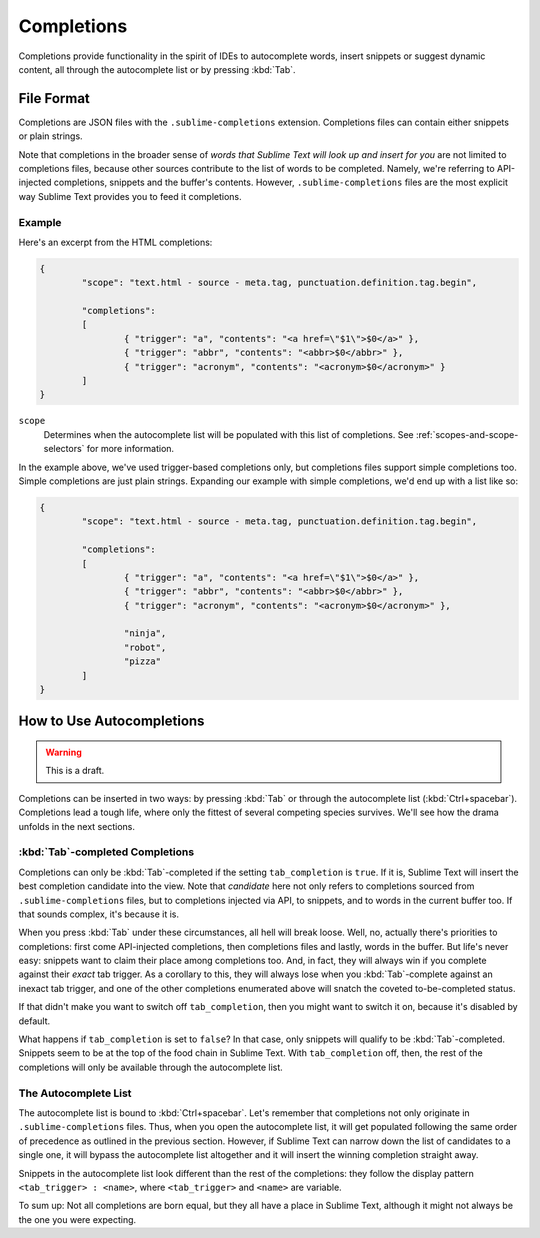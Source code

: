 ===========
Completions
===========

.. seealso::

   :doc:`Reference for completions <../reference/completions>`
        Complete documentation on all available options.

Completions provide functionality in the spirit of IDEs to autocomplete words,
insert snippets or suggest dynamic content, all through the autocomplete list
or by pressing :kbd:`Tab`.


File Format
===========

Completions are JSON files with the ``.sublime-completions`` extension.
Completions files can contain either snippets or plain strings.

Note  that completions in the broader sense of *words that Sublime Text will
look up and insert for you* are not limited to completions files, because other
sources contribute to the list of words to be completed. Namely, we're
referring to API-injected completions, snippets and the buffer's contents.
However, ``.sublime-completions`` files are the most explicit way Sublime Text
provides you to feed it completions.


Example
*******

Here's an excerpt from the HTML completions:

.. code-block:: js

	{
		"scope": "text.html - source - meta.tag, punctuation.definition.tag.begin",
	
		"completions":
		[
			{ "trigger": "a", "contents": "<a href=\"$1\">$0</a>" },
			{ "trigger": "abbr", "contents": "<abbr>$0</abbr>" },
			{ "trigger": "acronym", "contents": "<acronym>$0</acronym>" }
		]
	}

``scope``
	Determines when the autocomplete list will be populated with this
	list of completions. See :ref:`scopes-and-scope-selectors` for more
	information.

In the example above, we've used trigger-based completions only, but
completions files support simple completions too. Simple completions are just
plain strings. Expanding our example with simple completions, we'd end up with
a list like so:

.. code-block:: js

	{
		"scope": "text.html - source - meta.tag, punctuation.definition.tag.begin",
	
		"completions":
		[
			{ "trigger": "a", "contents": "<a href=\"$1\">$0</a>" },
			{ "trigger": "abbr", "contents": "<abbr>$0</abbr>" },
			{ "trigger": "acronym", "contents": "<acronym>$0</acronym>" },
			
			"ninja",
			"robot",
			"pizza"
		]
	}

How to Use Autocompletions
==========================

.. warning:: This is a draft.

Completions can be inserted in two ways: by pressing :kbd:`Tab` or through
the autocomplete list (:kbd:`Ctrl+spacebar`). Completions lead a tough life,
where only the fittest of several competing species survives. We'll see how
the drama unfolds in the next sections.

:kbd:`Tab`-completed Completions
********************************

Completions can only be :kbd:`Tab`-completed if the setting
``tab_completion`` is ``true``. If it is, Sublime Text will insert the best
completion candidate into the view. Note that *candidate* here not only refers
to completions sourced from ``.sublime-completions`` files, but to completions
injected via API, to snippets, and to words in the current buffer too. If that
sounds complex, it's because it is.

When you press :kbd:`Tab` under these circumstances, all hell will break loose.
Well, no, actually there's priorities to completions: first come API-injected
completions, then completions files and lastly, words in the buffer. But life's
never easy: snippets want to claim their place among completions too. And, in
fact, they will always win if you complete against their *exact* tab trigger.
As a corollary to this, they will always lose when you :kbd:`Tab`-complete
against an inexact tab trigger, and one of the other completions enumerated
above will snatch the coveted to-be-completed status.

If that didn't make you want to switch off ``tab_completion``, then you might
want to switch it on, because it's disabled by default.

What happens if ``tab_completion`` is set to ``false``? In that case, only
snippets will qualify to be :kbd:`Tab`-completed. Snippets seem to be at the
top of the food chain in Sublime Text. With ``tab_completion`` off, then,
the rest of the completions will only be available through the autocomplete
list.

The Autocomplete List
*********************

The autocomplete list is bound to :kbd:`Ctrl+spacebar`. Let's remember that
completions not only originate in ``.sublime-completions`` files. Thus, when
you open the autocomplete list, it will get populated following the same order
of precedence as outlined in the previous section. However, if Sublime Text
can narrow down the list of candidates to a single one, it will bypass the
autocomplete list altogether and it will insert the winning completion
straight away.

Snippets in the autocomplete list look different than the rest of the
completions: they follow the display pattern ``<tab_trigger> : <name>``, where
``<tab_trigger>`` and ``<name>`` are variable.

To sum up: Not all completions are born equal, but they all have a place in
Sublime Text, although it might not always be the one you were expecting.
